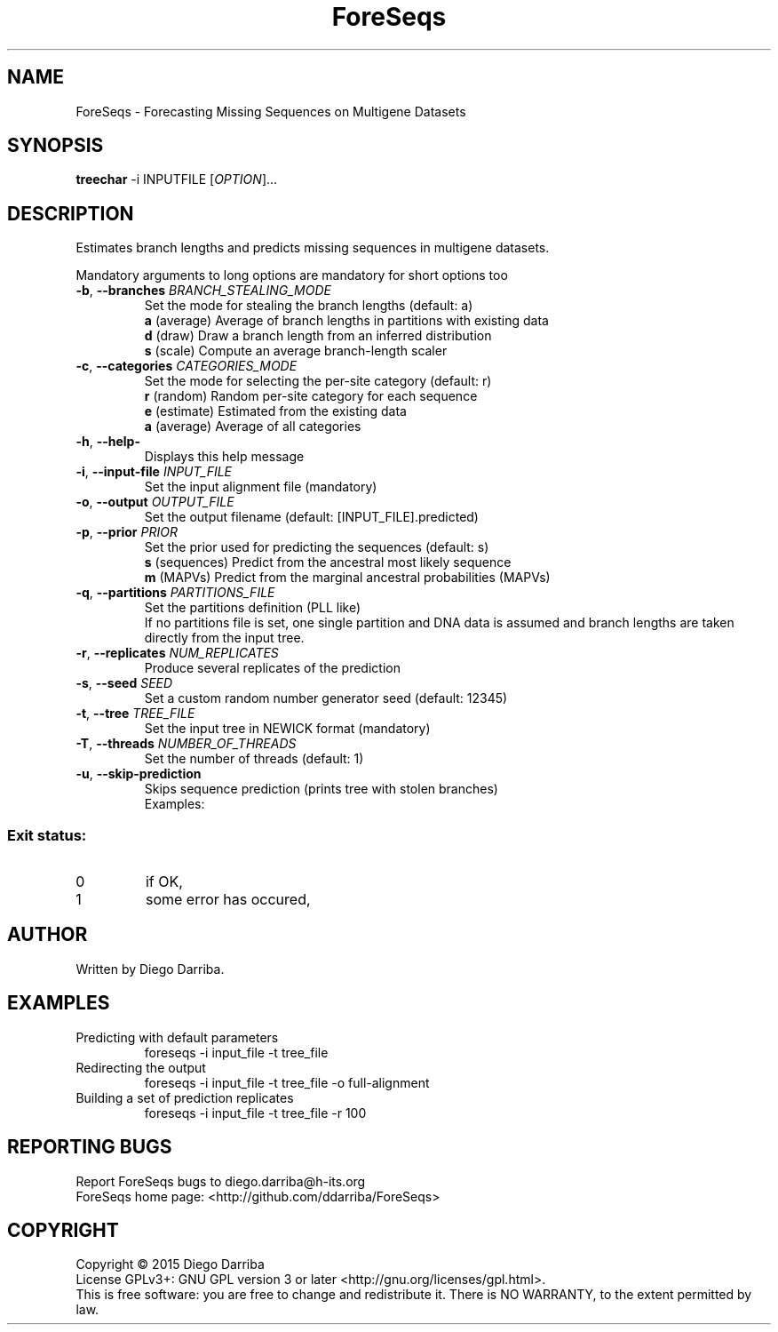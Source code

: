 .TH ForeSeqs "1" "24 Mar 2015" "User Commands"
.SH NAME
ForeSeqs \- Forecasting Missing Sequences on Multigene Datasets
.SH SYNOPSIS
.B treechar
\-i INPUTFILE [\fIOPTION\fR]...
.SH DESCRIPTION
.\" Add any additional description here
.PP
Estimates branch lengths and predicts missing sequences in multigene datasets.
.PP
Mandatory arguments to long options are mandatory for short options too

.TP
\fB\-b\fR, \fB\-\-branches\fR \fIBRANCH_STEALING_MODE\fR
Set the mode for stealing the branch lengths (default: a)
.br
\fBa\fR (average)       Average of branch lengths in partitions with existing data
.br
\fBd\fR (draw)          Draw a branch length from an inferred distribution
.br
\fBs\fR (scale)         Compute an average branch-length scaler

.TP
\fB\-c\fR, \fB\-\-categories\fR \fICATEGORIES_MODE\fR
Set the mode for selecting the per-site category (default: r)
.br
\fBr\fR (random)        Random per-site category for each sequence
.br
\fBe\fR (estimate)      Estimated from the existing data
.br
\fBa\fR (average)       Average of all categories

.TP
\fB\-h\fR, \fB\-\-help\-\fR
Displays this help message

.TP
\fB\-i\fR, \fB\-\-input\-file\fR \fIINPUT_FILE\fR
Set the input alignment file (mandatory)

.TP
\fB\-o\fR, \fB\-\-output\fR \fIOUTPUT_FILE\fR
Set the output filename (default: [INPUT_FILE].predicted)

.TP
\fB\-p\fR, \fB\-\-prior\fR \fIPRIOR\fR
Set the prior used for predicting the sequences (default: s)
.br
\fBs\fR (sequences)       Predict from the ancestral most likely sequence
.br
\fBm\fR (MAPVs)           Predict from the marginal ancestral probabilities (MAPVs)

.TP
\fB\-q\fR, \fB\-\-partitions\fR \fIPARTITIONS_FILE\fR
Set the partitions definition (PLL like)
.br
If no partitions file is set, one single partition and DNA data is assumed and branch lengths are taken directly from the input tree.

.TP
\fB\-r\fR, \fB\-\-replicates\fR \fINUM_REPLICATES\fR
Produce several replicates of the prediction
.TP
\fB\-s\fR, \fB\-\-seed\fR \fISEED\fR
Set a custom random number generator seed (default: 12345)
.TP
\fB\-t\fR, \fB\-\-tree\fR \fITREE_FILE\fR
Set the input tree in NEWICK format (mandatory)
.TP
\fB\-T\fR, \fB\-\-threads\fR \fINUMBER_OF_THREADS\fR
Set the number of threads (default: 1)
.TP
\fB\-u\fR, \fB\-\-skip-prediction\fR
Skips sequence prediction (prints tree with stolen branches)
.br
Examples:
  

.PP
.SS "Exit status:"
.TP
0
if OK,
.TP
1
some error has occured,
.SH AUTHOR
Written by Diego Darriba.
.SH "EXAMPLES"
.TP
Predicting with default parameters
.br
   foreseqs -i input_file -t tree_file
.TP
Redirecting the output
.br
   foreseqs -i input_file -t tree_file -o full-alignment
.TP
Building a set of prediction replicates
.br
   foreseqs -i input_file -t tree_file -r 100

.SH "REPORTING BUGS"
Report ForeSeqs bugs to diego.darriba@h-its.org
.br
ForeSeqs home page: <http://github.com/ddarriba/ForeSeqs>

.SH COPYRIGHT
Copyright \(co 2015 Diego Darriba
.br
License GPLv3+: GNU GPL version 3 or later <http://gnu.org/licenses/gpl.html>.
.br
This is free software: you are free to change and redistribute it.
There is NO WARRANTY, to the extent permitted by law.
